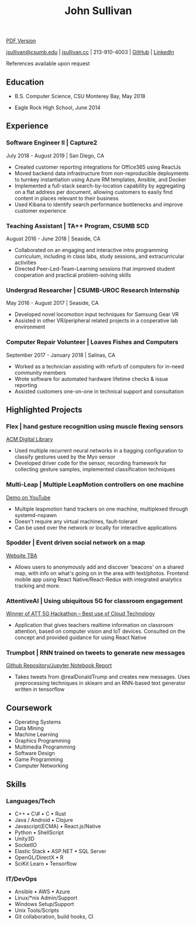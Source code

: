 #+TITLE: John Sullivan
#+LAYOUT: topspace=0mm,height=300mm
#+LINKCOLOR: blue
#+LINKSTYLE: type
#+PAGENUMBERING: state=stop
[[/resume.pdf][PDF Version]]

[[mailto:jsullivan@csumb.edu][jsullivan@csumb.edu]] | [[http://jsullivan.cc][jsullivan.cc]] | 213-910-4003 | [[https://github.com/jjsullivan5196][GitHub]] | [[https://linkedin.com/in/jjsullivan5196][LinkedIn]]

References available upon request

** Education
 * B.S. Computer Science, CSU Monterey Bay, May 2018

 * Eagle Rock High School, June 2014

** Experience
*** Software Engineer II | Capture2 
July 2018 - August 2019 | San Diego, CA
 * Created customer reporting integrations for Office365 using ReactJs
 * Moved backend data infrastructure from non-reproducible deployments to
   turnkey instantiation using Azure RM templates, Ansible, and Docker
 * Implemented a full-stack search-by-location capability by aggregating on a
   flat address per document, allowing customers to easily find content in
   places relevant to their business
 * Used Kibana to identify search performance bottlenecks and improve customer
   experience

*** Teaching Assistant | TA++ Program, CSUMB SCD 
August 2016 - June 2018 | Seaside, CA
 * Collaborated on an engaging and interactive intro programming curriculum,
   including in class labs, study sessions, and extracurricular activities
 * Directed Peer-Led-Team-Learning sessions that improved student cooperation
   and practical problem-solving skills

*** Undergrad Researcher | CSUMB-UROC Research Internship 
May 2016 - August 2017 | Seaside, CA
 * Developed novel locomotion input techniques for Samsung Gear VR
 * Assisted in other VR/peripheral related projects in a cooperative lab
   environment

*** Computer Repair Volunteer | Loaves Fishes and Computers
September 2017 - January 2018 | Salinas, CA
 * Worked  as  a technician  assisting  with  refurb  of computers  for  in-need
   community members
 * Wrote software for automated hardware lifetime checks & issue reporting
 * Assisted customers one-on-one in technical support and consultation

** Highlighted Projects
*** Flex | hand gesture recognition using muscle flexing sensors 
[[https://dl.acm.org/citation.cfm?id=3134360][ACM Digital Library]]
 * Used multiple recurrent neural networks in a bagging configuration to
   classify gestures used by the Myo sensor
 * Developed driver code for the sensor, recording framework for collecting
   gesture samples, implemented classification techniques

*** Multi-Leap | Multiple LeapMotion controllers on one machine
[[https://youtu.be/X4LNkIV6XO8][Demo on YouTube]]
 * Multiple leapmotion hand trackers on one machine, multiplexed through
   systemd-nspawn
 * Doesn't require any virtual machines, fault-tolerant
 * Can be used over the network or locally for interactive applications

*** Spodder | Event driven social network on a map 
[[http://www.spodder.io][Website TBA]]
 * Allows users to anonymously add and discover 'beacons' on a shared map, with
   info on what's going on in the area with text/photos. Frontend mobile app
   using React Native/React-Redux with integrated analytics tracking and more.

*** AttentiveAI | Using ubiquitous 5G for classroom engagement 
[[https://devpost.com/software/5g-in-education][Winner of ATT 5G Hackathon -- Best use of Cloud Technology]]
 * Application that gives teachers realtime information on classroom attention,
   based on computer vision and IoT devices. Consulted on the concept and
   provided guidance for using React Native

*** Trumpbot | RNN trained on tweets to generate new messages 
[[https://github.com/jjsullivan5196/trumble][Github Repository/Jupyter Notebook Report]]
 * Takes tweets from @realDonaldTrump and creates new messages. Uses
   preprocessing techniques in sklearn and an RNN-based text generator written
   in tensorflow

** Coursework
 - Operating Systems
 - Data Mining
 - Machine Learning
 - Graphics Programming
 - Multimedia Programming
 - Software Design
 - Game Programming
 - Computer Networking
   
** Skills
*** Languages/Tech
 - C++ \bull C\# \bull C \bull Rust
 - Java / Android \bull Clojure
 - Javascript(ECMA) \bull React.js/Native
 - Python \bull ShellScript
 - Unity3D
 - SocketIO
 - Elastic Stack \bull ASP.NET \bull SQL Server
 - OpenGL/DirectX \bull R
 - SciKit Learn \bull Tensorflow
   
*** IT/DevOps
 - Ansible \bull AWS \bull Azure
 - Linux/*nix Admin/Support
 - Windows Setup/Support
 - Unix Tools/Scripts
 - Git collaboration, build hooks, CI
